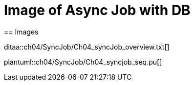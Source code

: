 = Image of Async Job with DB
== Images

ditaa::ch04/SyncJob/Ch04_syncJob_overview.txt[]

plantuml::ch04/SyncJob/Ch04_syncjob_seq.pu[]

